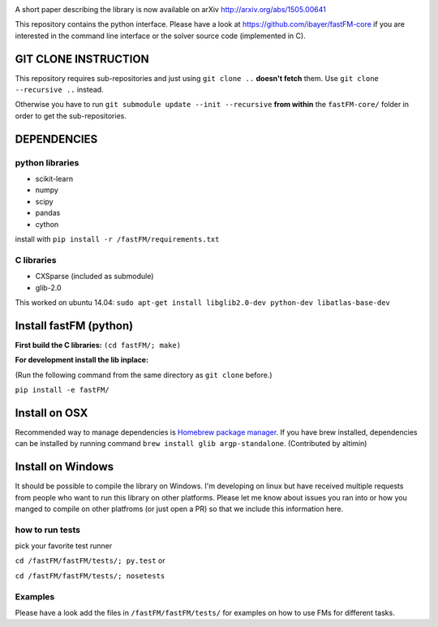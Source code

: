 .. image:: https://travis-ci.org/ibayer/fastFM.svg?branch=master
    :target: https://travis-ci.org/ibayer/fastFM

A short paper describing the library is now available on 
arXiv http://arxiv.org/abs/1505.00641

This repository contains the python interface. Please have a look at https://github.com/ibayer/fastFM-core
if you are interested in the command line interface or the solver source code (implemented in C).

GIT CLONE INSTRUCTION
=====================
This repository requires sub-repositories and just using ``git clone ..``
**doesn't fetch** them. Use
``git clone --recursive ..``
instead.

Otherwise you have to run ``git submodule update --init --recursive`` **from within** the
``fastFM-core/`` folder in order to get the sub-repositories.


DEPENDENCIES
============

python libraries
----------------
* scikit-learn
* numpy
* scipy
* pandas
* cython

install with ``pip install -r /fastFM/requirements.txt``

C libraries
-----------
* CXSparse (included as submodule)
* glib-2.0

This worked on ubuntu 14.04:
``sudo apt-get install libglib2.0-dev python-dev libatlas-base-dev``


Install fastFM (python)
=======================
**First build the C libraries:**
``(cd fastFM/; make)``

**For development install the lib inplace:**

(Run the following command from the same directory as ``git clone`` before.)

``pip install -e fastFM/``

Install on OSX
===============
Recommended way to manage dependencies is `Homebrew package manager
<https://brew.sh>`_. If you have brew installed, dependencies can be installed by running command ``brew install glib argp-standalone``. (Contributed by altimin)

Install on Windows
==================
It should be possible to compile the library on Windows.
I'm developing on linux but have received multiple requests from people who
want to run this library on other platforms.
Please let me know about issues you ran into or how you manged to compile on
other platfroms (or just open a PR) so that we include this information here.

how to run tests
----------------

pick your favorite test runner

``cd /fastFM/fastFM/tests/; py.test``
or 

``cd /fastFM/fastFM/tests/; nosetests``

Examples
--------
Please have a look add the files in ``/fastFM/fastFM/tests/`` for examples
on how to use FMs for different tasks.

